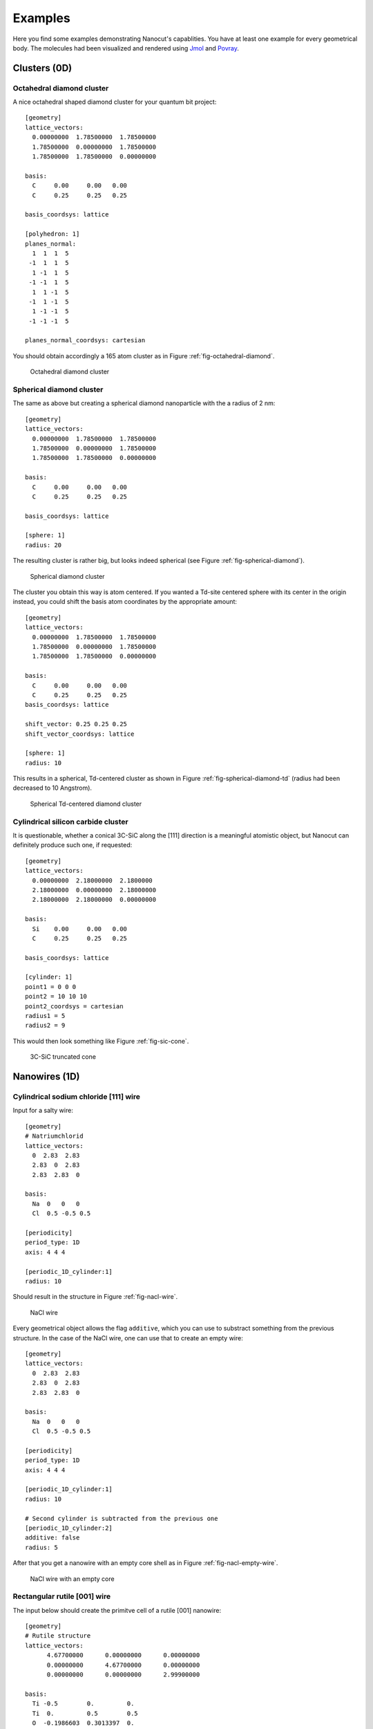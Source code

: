 .. _sec-examples:

Examples
========

Here you find some examples demonstrating Nanocut's capablities. You have at
least one example for every geometrical body. The molecules had been visualized
and rendered using `Jmol <http://jmol.sourceforge.net/>`_ and `Povray
<http://www.povray.org/>`_.


Clusters (0D)
-------------

Octahedral diamond cluster
^^^^^^^^^^^^^^^^^^^^^^^^^^

A nice octahedral shaped diamond cluster for your quantum bit project::

  [geometry] 
  lattice_vectors: 
    0.00000000  1.78500000  1.78500000
    1.78500000  0.00000000  1.78500000
    1.78500000  1.78500000  0.00000000

  basis:
    C     0.00     0.00   0.00
    C     0.25     0.25   0.25

  basis_coordsys: lattice

  [polyhedron: 1]
  planes_normal:
    1  1  1  5
   -1  1  1  5
    1 -1  1  5
   -1 -1  1  5
    1  1 -1  5
   -1  1 -1  5
    1 -1 -1  5
   -1 -1 -1  5

  planes_normal_coordsys: cartesian

You should obtain accordingly a 165 atom cluster as in Figure
:ref:`fig-octahedral-diamond`.

  .. _fig-octahedral-diamond:
  .. figure:: _figures/examples/octahedral165.png
     :height: 40ex
     :align: center
     :alt: Octahedral diamond cluster

     Octahedral diamond cluster



Spherical diamond cluster
^^^^^^^^^^^^^^^^^^^^^^^^^
The same as above but creating a spherical diamond nanoparticle with the a
radius of 2 nm::

  [geometry] 
  lattice_vectors: 
    0.00000000  1.78500000  1.78500000
    1.78500000  0.00000000  1.78500000
    1.78500000  1.78500000  0.00000000

  basis:
    C     0.00     0.00   0.00
    C     0.25     0.25   0.25

  basis_coordsys: lattice

  [sphere: 1]
  radius: 20

The resulting cluster is rather big, but looks indeed spherical (see Figure
:ref:`fig-spherical-diamond`).

  .. _fig-spherical-diamond:
  .. figure:: _figures/examples/sphere.png
     :height: 40ex
     :align: center
     :alt: Spherical diamond cluster

     Spherical diamond cluster

The cluster you obtain this way is atom centered. If you wanted a Td-site
centered sphere with its center in the origin instead, you could shift the basis
atom coordinates by the appropriate amount::

  [geometry] 
  lattice_vectors: 
    0.00000000  1.78500000  1.78500000
    1.78500000  0.00000000  1.78500000
    1.78500000  1.78500000  0.00000000

  basis:
    C     0.00     0.00   0.00
    C     0.25     0.25   0.25
  basis_coordsys: lattice

  shift_vector: 0.25 0.25 0.25
  shift_vector_coordsys: lattice

  [sphere: 1]
  radius: 10

This results in a spherical, Td-centered cluster as shown in Figure
:ref:`fig-spherical-diamond-td` (radius had been decreased to 10 Angstrom).

  .. _fig-spherical-diamond-td:
  .. figure:: _figures/examples/sphere2.png
     :height: 40ex
     :align: center
     :alt: Spherical diamond cluster

     Spherical Td-centered diamond cluster




Cylindrical silicon carbide cluster
^^^^^^^^^^^^^^^^^^^^^^^^^^^^^^^^^^^

It is questionable, whether a conical 3C-SiC along the [111] direction is a
meaningful atomistic object, but Nanocut can definitely produce such one, if
requested::

  [geometry] 
  lattice_vectors: 
    0.00000000  2.18000000  2.1800000
    2.18000000  0.00000000  2.18000000
    2.18000000  2.18000000  0.00000000

  basis:
    Si    0.00     0.00   0.00
    C     0.25     0.25   0.25

  basis_coordsys: lattice

  [cylinder: 1]
  point1 = 0 0 0
  point2 = 10 10 10
  point2_coordsys = cartesian
  radius1 = 5
  radius2 = 9

This would then look something like Figure :ref:`fig-sic-cone`.

  .. _fig-sic-cone:
  .. figure:: _figures/examples/cylinder.png
     :height: 40ex
     :align: center
     :alt: 3C-SiC truncated cone
 
     3C-SiC truncated cone



Nanowires (1D)
--------------

Cylindrical sodium chloride [111] wire
^^^^^^^^^^^^^^^^^^^^^^^^^^^^^^^^^^^^^^

Input for a salty wire::

  [geometry]
  # Natriumchlorid
  lattice_vectors:
    0  2.83  2.83
    2.83  0  2.83
    2.83  2.83  0

  basis: 
    Na  0   0   0
    Cl  0.5 -0.5 0.5

  [periodicity]
  period_type: 1D
  axis: 4 4 4

  [periodic_1D_cylinder:1]
  radius: 10

Should result in the structure in Figure :ref:`fig-nacl-wire`.

  .. _fig-nacl-wire:
  .. figure:: _figures/examples/circular-wire.png
     :height: 40ex
     :align: center
     :alt: NaCl wire

     NaCl wire


Every geometrical object allows the flag ``additive``, which you can use to
substract something from the previous structure. In the case of the NaCl wire,
one can use that to create an empty wire::

  [geometry]
  lattice_vectors:
    0  2.83  2.83
    2.83  0  2.83
    2.83  2.83  0

  basis:
    Na  0   0   0
    Cl  0.5 -0.5 0.5

  [periodicity]
  period_type: 1D
  axis: 4 4 4

  [periodic_1D_cylinder:1]
  radius: 10

  # Second cylinder is subtracted from the previous one
  [periodic_1D_cylinder:2]
  additive: false
  radius: 5

After that you get a nanowire with an empty core shell as in Figure
:ref:`fig-nacl-empty-wire`.

  .. _fig-nacl-empty-wire:
  .. figure:: _figures/examples/nacl-empty-wire.png
     :height: 40ex
     :align: center
     :alt: NaCl wire

     NaCl wire with an empty core




Rectangular rutile [001] wire
^^^^^^^^^^^^^^^^^^^^^^^^^^^^^

The input below should create the primitve cell of a rutile [001] nanowire::

  [geometry]
  # Rutile structure
  lattice_vectors:
        4.67700000      0.00000000      0.00000000
        0.00000000      4.67700000      0.00000000
        0.00000000      0.00000000      2.99900000

  basis:
    Ti -0.5        0.         0.  
    Ti  0.         0.5        0.5 
    O  -0.1986603  0.3013397  0.  
    O   0.1986603  0.6986603  0.  
    O   0.3013397  0.1986603  0.5 
    O  -0.3013397  0.8013397  0.5 
  basis_coordsys: lattice

  [periodicity]
  period_type: 1D
  axis: 0 0 1

  [periodic_1D_prism: 1]
  planes_normal:
    1  1  0  16.5
    1 -1  0  16.5
   -1  1  0  16.5
   -1 -1  0  16.5
  planes_normal_coordsys: cartesian


The resuling structure should look something like Figure
:ref:`fig-rutile-nanowire`.

  .. _fig-rutile-nanowire:
  .. figure:: _figures/examples/r001_d2d_sq.png
     :height: 40ex
     :align: center
     :alt: Rutile [001] nanowire

     Rutile nanowire



Slabs (2D)
----------


Diamond (100) surface
^^^^^^^^^^^^^^^^^^^^^

Creating a diamond slab with a thickness of 12 atoms and a 4x4 surface supercell
cell would require an input like this::

  [geometry] 
  # Diamond
  lattice_vectors: 
    0.00000000  1.78500000  1.78500000
    1.78500000  0.00000000  1.78500000
    1.78500000  1.78500000  0.00000000

  basis:
    C     0.00     0.00   0.00
    C     0.25     0.25   0.25

  basis_coordsys: lattice

  [periodicity]
  period_type: 2D
  axis:
     0 0  1
     1 -1 0
  axis_repetition: 4 4

  [periodic_2D_plane:slab]
  thickness: 12

Please note, that Nanocut always gives the smallest possible unit cell, so that
the ``axis_repetition`` opion must be use to enlarge it. As result, you would
obtain the slab in Figure :ref:`fig-diamond-slab`.

  .. _fig-diamond-slab:
  .. figure:: _figures/examples/diamond100.png
     :height: 40ex
     :align: center
     :alt: Diamond [100] slab

     Diamond slab


Diamond (211) surface
^^^^^^^^^^^^^^^^^^^^^

An alternative way to specify the surface plane a slab is to specify its Miller
index. Since the Miller indices are usually given with respect to the
conventional Bravais lattice, the ``bravais_cell`` option in the ``[geometry]``
should be used. (The appropriate transformation matrix can be also determined
via Nanocut, see the section :ref:`sec-auto-bravais-cell`). For the 211 diamond
surface the input would look as the following::

  [geometry] 
  lattice_vectors: 
     0.000  1.785  1.785
     1.785  0.000  1.785
     1.785  1.785  0.000

  basis:
    C  0.00  0.00  0.00
    C  0.25  0.25  0.25

  bravais_cell:
    -1  1  1
     1 -1  1
     1  1 -1

  [periodicity]
  period_type: 2D
  miller_indices: 2 1 1

  [periodic_2D_plane:slab]
  thickness: 10


The resuling structure should look something like Figure
:ref:`fig-diamond-slab-211`.

  .. _fig-diamond-slab-211:
  .. figure:: _figures/examples/diamond211.png
     :height: 40ex
     :align: center
     :alt: Diamond 211 surface

     Diamond 211 surface



Supercells (3D)
---------------

3C-SiC, 64 atom cubic supercell
^^^^^^^^^^^^^^^^^^^^^^^^^^^^^^^

In order to build a 64 atom cubic supercell of 3C-SiC, the lattice vectors of
the base lattice must be combined to yield a cubic superstructure of the right
size::

  [geometry] 
  lattice_vectors: 
    0.00000000  2.18000000  2.1800000
    2.18000000  0.00000000  2.18000000
    2.18000000  2.18000000  0.00000000

  basis:
    Si    0.00     0.00   0.00
    C     0.25     0.25   0.25

  [periodicity]
  period_type: 3D
  axis:
    -1  1  1
     1 -1  1
     1  1 -1
  axis_repetition: 2 2 2

  [periodic_3D_supercell:1]
  shift_vector: -0.5 -0.5 -0.5

In the input above, the resulting supercell had been shifted by the half of the
diagonal of the orginal unit cell, to make the supercell look more compact (see
Figure :ref:`fig-cubic-sic-supercell`).

  .. _fig-cubic-sic-supercell:
  .. figure:: _figures/examples/cubic-sic.png
     :height: 40ex
     :align: center
     :alt: Cubic 3C-SiC supercell

     Cubic 3C-SiC supercell


.. _sec-auto-bravais-cell:

Automatic Bravais cell search
^^^^^^^^^^^^^^^^^^^^^^^^^^^^^
Nanocut can help you to find the transformation matrix, which creates the
Bravais lattice from the primitive lattice. For example, in order to get the
cubic conventional cell of SiC, you can enter the following configuration file::

  [geometry] 
  lattice_vectors: 
    0.00000000  2.18000000  2.1800000
    2.18000000  0.00000000  2.18000000
    2.18000000  2.18000000  0.00000000

  basis:
    Si    0.00     0.00   0.00
    C     0.25     0.25   0.25

  [periodicity]
  period_type: 3D
  superlattice:
     1.0  0.0  0.0
     0.0  1.0  0.0
     0.0  0.0  1.0

  [periodic_3D_supercell:bravais]
  

As a result, Nanocut would print the transformation matrix::

  Axis with respect to primitive lattice:
     -1   1   1
      1  -1   1
      1   1  -1

Additionally the resulting geometry file would contain the 8 atom cubic
conventional cell.
